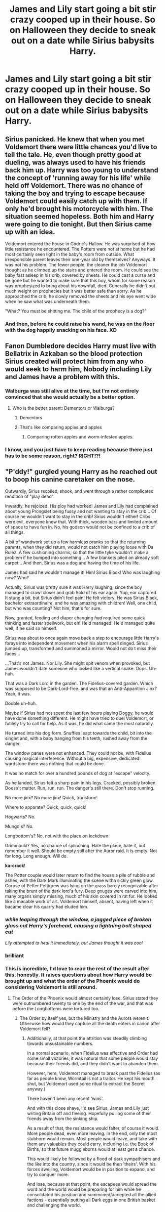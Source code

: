 #+TITLE: James and Lily start going a bit stir crazy cooped up in their house. So on Halloween they decide to sneak out on a date while Sirius babysits Harry.

* James and Lily start going a bit stir crazy cooped up in their house. So on Halloween they decide to sneak out on a date while Sirius babysits Harry.
:PROPERTIES:
:Author: megakaos888
:Score: 91
:DateUnix: 1619034464.0
:DateShort: 2021-Apr-22
:FlairText: Prompt
:END:

** Sirius panicked. He knew that when you met Voldemort there were little chances you'd live to tell the tale. He, even though pretty good at dueling, was always used to have his friends back him up. Harry was too young to understand the concept of 'running away for his life' while held off Voldemort. There was no chance of taking the boy and trying to escape because Voldemort could easily catch up with them. If only he'd brought his motorcycle with him. The situation seemed hopeless. Both him and Harry were going to die tonight. But then Sirius came up with an idea.

Voldemort entered the house in Godric's Hallow. He was surprised of how little resistance he encountered. The Potters were not at home but he had most certainly seen light in the baby's room from outside. What irresponsible parent leaves their one-year old by themselves? Anyways. It was not his problem. The fewer people, the cleaner the job Voldemort thought as he climbed up the stairs and entered the room. He could see the baby fast asleep in his crib, covered by sheets. He could cast a curse and be gone but he wanted to make sure that this boy, whom for some reason was prophesized to bring about his downfall, died. Generally he didn't put much weight on prophecies but it was better safe than sorry. As he approached the crib, he slowly removed the sheets and his eye went wide when he saw what was underneath them.

"What? You must be shitting me. The child of the prophecy is a dog?"
:PROPERTIES:
:Author: I_love_DPs
:Score: 61
:DateUnix: 1619045257.0
:DateShort: 2021-Apr-22
:END:

*** And then, before he could raise his wand, he was on the floor with the dog happily snacking on his face. XD
:PROPERTIES:
:Author: PuzzleheadedPool1
:Score: 23
:DateUnix: 1619077321.0
:DateShort: 2021-Apr-22
:END:


** Fanon Dumbledore decides Harry must live with Bellatrix in Azkaban so the blood protection Sirius created will protect him from any who would seek to harm him, Nobody including Lily and James have a problem with this.
:PROPERTIES:
:Author: TheAncientSun
:Score: 120
:DateUnix: 1619035490.0
:DateShort: 2021-Apr-22
:END:

*** Walburga was still alive at the time, but I'm not entirely convinced that she would actually be a better option.
:PROPERTIES:
:Author: TheLetterJ0
:Score: 53
:DateUnix: 1619035915.0
:DateShort: 2021-Apr-22
:END:

**** Who is the better parent: Dementors or Walburga?
:PROPERTIES:
:Author: Classic-Asparagus
:Score: 41
:DateUnix: 1619042823.0
:DateShort: 2021-Apr-22
:END:

***** Dementors
:PROPERTIES:
:Author: BellaBlackRavenclaw
:Score: 43
:DateUnix: 1619044373.0
:DateShort: 2021-Apr-22
:END:


***** That's like comparing apples and apples
:PROPERTIES:
:Author: jljl2902
:Score: 21
:DateUnix: 1619061292.0
:DateShort: 2021-Apr-22
:END:

****** Comparing rotten apples and worm-infested apples.
:PROPERTIES:
:Author: TheLetterJ0
:Score: 18
:DateUnix: 1619063838.0
:DateShort: 2021-Apr-22
:END:


*** I know, and you just have to keep reading because there just has to be some reason, right? RIGHT!?!
:PROPERTIES:
:Author: time_whisper
:Score: 12
:DateUnix: 1619046907.0
:DateShort: 2021-Apr-22
:END:


** "P'ddy!" gurgled young Harry as he reached out to boop his canine caretaker on the nose.

Outwardly, Sirius recoiled, shook, and went through a rather complicated rendition of "play dead".

Inwardly, he rejoiced. His ploy had worked! James and Lily had complained about young Prongslet being fussy and not wanting to stay in the crib... Of course he wouldn't want to stay in the crib! Sirius wouldn't either! Cribs were evil, everyone knew that. With thick, wooden bars and limited amount of space to have fun in. No, his godson would not be confined to a crib of all things.

A bit of wandwork set up a few harmless pranks so that the returning parents, when they did return, would not catch him playing loose with Da Rulez. A few cushioning charms, so that the little tyke wouldn't make a problem if he bumped into something... A few blankets piled on already soft carpet... And then, Sirius was a dog and having the time of his life.

James had said he wouldn't manage it! Him! Sirius Black! Who was laughing now? Who?

Actually, Sirius was pretty sure it was Harry laughing, since the boy managed to crawl closer and grab hold of his ear again. Yup, ear captured. It stung a bit, but Sirius didn't feel pain! He felt victory. He was Sirius Black, bachelor extraordinaire, and he was amazing with children! Well, one child, but who was counting? Not him, that's for sure.

Now, granted, feeding and diaper changing /had/ required some quick thinking and faster spellwork, but eh! He'd managed. He'd managed quite well, if he said so himself.

Sirius was about to once again move back a step to encourage little Harry's forays into independent movement when his alarm spell dinged. Sirius jumped up, transformed and summoned a mirror. Would not do t miss their faces...

...That's not James. Nor Lily. She might spit venom when provoked, but James wouldn't date someone who looked like a vertical snake. Oops. Uh-huh.

That was a Dark Lord in the garden. The Fidelius-covered garden. Which was supposed to be Dark-Lord-free. and was that an Anti-Apparition Jinx? Yeah, it was.

Double uh-huh.

Maybe if Sirius had not spent the last few hours playing Doggy, he would have done something different. He might have tried to duel Voldemort, or futilely try to call for help. As it was, he did what came the most naturally.

He turned into his dog form. Snuffles leapt towards the child, bit into the singlet and, with a baby hanging from his teeth, rushed away from the danger.

The window panes were not enhanced. They could not be, with Fidelius causing magical interference. Without a big, expensive, dedicated wardstone there was nothing that could be done.

It was no match for over a hundred pounds of dog at "escape" velocity.

As he landed, Sirius felt a sharp pain in his legs. Cracked, possibly broken. Doesn't matter. Run, run, run. The danger's still there. Don't stop running.

No more jinx? No more jinx! Quick, transform!

Where to apparate? Quick, quick, quick!

Hogwarts? No.

Mungo's? No.

Longbottom's? No, not with the place on lockdown.

Grimmauld? Yes, no chance of splinching. Hate the place, hate it, but remember it well. Should be empty still after the Auror raid. It is empty. Not for long. Long enough. Will do.

*ka-crack!*

The Potter couple would later return to find the house a pile of rubble and ashes, with the Dark Mark illuminating the scene witha sickly green glow. Corpse of Petter Pettigrew was lying on the grass barely recognizable after taking the brunt of the dark lord's fury. Deep gouges were carved into him, many organs simply missing, much of his skin covered in rat fur. He looked like a macable work of art. Voldemort himself, absent, having left when it bacame clear his quarry had eluded him.
:PROPERTIES:
:Author: PuzzleheadedPool1
:Score: 133
:DateUnix: 1619038428.0
:DateShort: 2021-Apr-22
:END:

*** /while leaping through the window, a jagged piece of broken glass cut Harry's forehead, causing a lightning bolt shaped cut/

/Lily attempted to heal it immediately, but James thought it was cool/
:PROPERTIES:
:Author: streakermaximus
:Score: 43
:DateUnix: 1619071776.0
:DateShort: 2021-Apr-22
:END:


*** brilliant
:PROPERTIES:
:Author: TomorrowBeautiful
:Score: 24
:DateUnix: 1619039640.0
:DateShort: 2021-Apr-22
:END:


*** This is incredible, I'd love to read the rest of the result after this, honestly. It raises questions about how Harry would be brought up and what the order of the Phoenix would do considering Voldemort is still around.
:PROPERTIES:
:Author: Sapphirerays
:Score: 20
:DateUnix: 1619052779.0
:DateShort: 2021-Apr-22
:END:

**** The Order of the Phoenix would almost certainly lose. Sirius stated they were outnumbered twenty to one by the end of the war, and that was before the Longbottoms were tortured too.
:PROPERTIES:
:Author: redpxtato
:Score: 21
:DateUnix: 1619057164.0
:DateShort: 2021-Apr-22
:END:

***** The Order by itself yes, but the Ministry and the Aurors weren't. Otherwise how would they capture all the death eaters in canon after Voldemort fell?
:PROPERTIES:
:Author: megakaos888
:Score: 7
:DateUnix: 1619075636.0
:DateShort: 2021-Apr-22
:END:

****** Additionally, at that point the attrition was steadily climbing towards unsustainable numbers.

In a normal scenario, when Fidelius was effective and Order had some small victories, it was natural that some people would stay because their friends did, and they didn't want to abandon them.

However, here, Voldemort managed to break past the Fidelius (as far as people know, Wormtail is not a traitor. He kept his mouth shut, but Voldemort used some ritual to extract the Secret anyway.)

There haven't been any recent 'wins'.

And with this close shave, I'd see Sirius, James and Lily just writing Britain off and fleeing. Hopefully pulling some of their friends away from the sinking ship.

As a result of that, the resistance would falter, of course it would. More people dead, even more leaving. In the end, only the most stubborn would remain. Most people would leave, and take with them any valuables they could carry, including i.e. the Book of Births, so that future muggleborns would at least get a chance.

This would likely be followed by a flood of dark sympathisers and the like into the country, since it would be then 'theirs'. With his forces swelling, Voldemort would be in position to expand, and try to conquer more.

And lose, because at that point, the escapees would spread the word and the world would be preparing for him while he consolidated his position and summoned/accepted all the allied factions - essentially putting all Dark eggs in one British basket and challenging the world.

The world didn't appreciate the presumption.

It might have ended in one big ritual, sinking British Isles as once Atlantis was sunk. It might have been a long, bloody campaign with mountains of corpses stacked on either side. Either way, it would set back the Dark cause by decades if not centuries. With most of it's supporters dead, the ideology has trouble persisting.
:PROPERTIES:
:Author: PuzzleheadedPool1
:Score: 11
:DateUnix: 1619078923.0
:DateShort: 2021-Apr-22
:END:

******* That depends on if he openly declares war on the world the moment he takes Britain. The ICW didn't do anything when Voldemort took over the Ministry after sixth year. A long bloody war would take a tremendous toll on the Light too, and Voldemort would still be alive. He could simply wait and gather forces for decades.
:PROPERTIES:
:Author: redpxtato
:Score: 2
:DateUnix: 1619107349.0
:DateShort: 2021-Apr-22
:END:

******** If my comment gave you an impression of 'immediately' anything, I sincerely apologize for the miscommunication.

I am talking years in which Voldemort fully takes over (without any significant resistance still present), consolidates, and then, with a might of a country and all the summoned help tries to 'dispose of muggle vermin' or something like that.

ICW might not want to intervene when the situation can still resolve itself, but if it's unambigous and the New Britain moves to explicitly violate the Statute...

Besides, in Book 7, there was at least an illusion of legitimacy in the Ministry. Even among muggleborns, most stayed. But after all muggleborn, many half-bloods and a fair bit of purebloods move out, all spreading the tales of a new Big Bad... Europe remembers Grindewald.

I'm not even talking an immediate action here. Just shoring up defences, implementing a bit stricter security in givernment positions, increasing defense budget... Small steps taken "what if".

Of course, Voldemort would not be satisfied with just Britain and once he reached out again... the world would strike back.

This would be happening over a decade or two.
:PROPERTIES:
:Author: PuzzleheadedPool1
:Score: 1
:DateUnix: 1619117499.0
:DateShort: 2021-Apr-22
:END:

********* But it's also important to take into consideration Grindelwald's history. Until he personally got defeated by Dumbledore, his movement was still going strong, and that was with the ICW fully opposing him. Voldemort is certainly on par with the likes of Dumbledore and Grindelwald, so it isn't much of a stretch to imagine that his forces would fare well as long as he's there to lead them. He would probably be even more dangerous than Grindelwald, because he doesn't have to worry about being killed. He could also mostly ignore the Muggle world if he thought doing so would be beneficial for him, similar to what he did during 1997-1998.
:PROPERTIES:
:Author: redpxtato
:Score: 1
:DateUnix: 1619143345.0
:DateShort: 2021-Apr-23
:END:

********** Agreed, but one, after Grindewald people would be wary and quicker to jump into preparations and two, with most of the dark elements streaming to Britain, he'd have less saboteurs.

Additionally, he built his following on pureblood propaganda, so without the excuse of "we still have enemies to deal with here!" (because these enemies weither left or died already) he would need an enemy to direct his troops at...

Additionally, as far as I remember, Grindewald was much saner than Voldemort. still a violent megalomaniac, but somewhat less prone to rash action.
:PROPERTIES:
:Author: PuzzleheadedPool1
:Score: 1
:DateUnix: 1619168917.0
:DateShort: 2021-Apr-23
:END:

*********** Voldemort was only completely insane after he got killed in 1981. Or, at least, there's no evidence to suggest he was rash or insane before that.

It also really depends on who's streaming into Britain. Wealthy and influential pureblood bigots from other countries certainly wouldn't want to go to Britain if they already have power and influence in their own countries. He could also simply order them to stay in their own countries and attack on his command to build up even more support instead of allowing them all to trickle into Britain. His movement is also mainly based on pureblood propaganda, but he has no issue with recruiting halfbloods to his cause, and he had even allied with werewolves and dementors in the past, which can significantly increase his level of threat.
:PROPERTIES:
:Author: redpxtato
:Score: 1
:DateUnix: 1619193106.0
:DateShort: 2021-Apr-23
:END:


**** The easy out would be making Neville the Boy Who Lived instead
:PROPERTIES:
:Author: poondi
:Score: 2
:DateUnix: 1619098157.0
:DateShort: 2021-Apr-22
:END:

***** That wouldn't work since Voldemort wouldn't hesitate to kill Alice like he did Lily. Besides, the Longbottoms would be tortured into insanity by then.
:PROPERTIES:
:Author: redpxtato
:Score: 3
:DateUnix: 1619112821.0
:DateShort: 2021-Apr-22
:END:


***** True true
:PROPERTIES:
:Author: Sapphirerays
:Score: 0
:DateUnix: 1619099147.0
:DateShort: 2021-Apr-22
:END:


** Sirius took harry and ran.

He had to do this before James and Lilly got back because what could be more fun for a 15 month and a 21(?) Year old than an amusement park. And Sirius knew that Harry's parents would never approve.

When Sirius brought Harry back 5 hours later and saw that the house was burning he quickly turned around again because he was not ready for Lilly if she willingly burnt her house down in anger what was she going to do to him?
:PROPERTIES:
:Author: Janniinger
:Score: 8
:DateUnix: 1619099509.0
:DateShort: 2021-Apr-22
:END:


** Wouldn't both Harry and Sirius end up dead? Because I don't think Voldemort will offer Sirius a chance to step aside like he did with Lily, meaning no sacrificial magic/ritual that will bounce the curse back to Voldemort. Kills Sirius. Kills Harry. Rules Magical Britain.
:PROPERTIES:
:Author: zasoola83
:Score: 16
:DateUnix: 1619038536.0
:DateShort: 2021-Apr-22
:END:

*** See the top response: Sirius grabs Harry and runs.
:PROPERTIES:
:Author: Jahoan
:Score: 29
:DateUnix: 1619042366.0
:DateShort: 2021-Apr-22
:END:

**** He would still rule Britain in the end, considering he was winning the war by then.
:PROPERTIES:
:Author: redpxtato
:Score: 8
:DateUnix: 1619046968.0
:DateShort: 2021-Apr-22
:END:

***** Well. He could decide to attack the Longbottoms instead. Making it so Neville is the BWL
:PROPERTIES:
:Author: TheBloperM
:Score: 0
:DateUnix: 1619065818.0
:DateShort: 2021-Apr-22
:END:

****** No, because he wouldn't hesitate to kill Alice like he did with Lily. The only reason Voldemort died was because he gave Lily a chance to live because of Snape's request and she refused it in exchange for Harry to live. Besides, the Longbottoms would already be tortured into insanity by then since they attacked on the same night.
:PROPERTIES:
:Author: redpxtato
:Score: 6
:DateUnix: 1619067156.0
:DateShort: 2021-Apr-22
:END:

******* the longbottoms were tortured because crouch and the lestranges were looking for voldemort after news of his fall though?
:PROPERTIES:
:Author: inventiveusernombre
:Score: 1
:DateUnix: 1619399000.0
:DateShort: 2021-Apr-26
:END:


**** Why didn't Lily and James run?
:PROPERTIES:
:Author: zasoola83
:Score: 3
:DateUnix: 1619046133.0
:DateShort: 2021-Apr-22
:END:

***** Because Voldemort almost certainly put up an anti apparition and probably anti portkey jinxes. Otherwise it would be extremely stupid of him to pretty much announce his entry.
:PROPERTIES:
:Author: redpxtato
:Score: 6
:DateUnix: 1619046824.0
:DateShort: 2021-Apr-22
:END:

****** That's my point, why wouldn't he put the same anti-apparation and anti-portkey on the house regardless of whoever is in the house, ergo running wouldn't work and Sirius would still end up dead alongside baby Harry.
:PROPERTIES:
:Author: zasoola83
:Score: 4
:DateUnix: 1619050460.0
:DateShort: 2021-Apr-22
:END:

******* Oh my bad. I thought you were asking about why didn't they in canon for some reason.
:PROPERTIES:
:Author: redpxtato
:Score: 1
:DateUnix: 1619051901.0
:DateShort: 2021-Apr-22
:END:


** I think this sorta happened in the background in 'A Black Comedy.' The Harry and Sirius of the other world died on Halloween while Sirius was babysitting Harry. Which was why the Harry and Sirius of another world could come and replace their dead counterparts.
:PROPERTIES:
:Author: Termsndconditions
:Score: 6
:DateUnix: 1619047156.0
:DateShort: 2021-Apr-22
:END:


** Then baby Harry uses accidental magic to go between Sirius and the Killing Curse. Then Sirius is also struck by the Killing Curse, but thanks to Harry's sacrifice, only his human form dies, making him the Dog-Who-Lived!
:PROPERTIES:
:Author: billymaneiro
:Score: 32
:DateUnix: 1619035130.0
:DateShort: 2021-Apr-22
:END:


** And they come back to see the house blown up, Sirius dead and Harry alive in the crib?
:PROPERTIES:
:Author: TheBloperM
:Score: 7
:DateUnix: 1619035013.0
:DateShort: 2021-Apr-22
:END:

*** Exactly
:PROPERTIES:
:Author: megakaos888
:Score: 4
:DateUnix: 1619035545.0
:DateShort: 2021-Apr-22
:END:


*** Harry wouldn't be alive since Voldemort would kill Sirius without offering him a chance to live.
:PROPERTIES:
:Author: redpxtato
:Score: 7
:DateUnix: 1619046866.0
:DateShort: 2021-Apr-22
:END:

**** Unless Bellatrix was still convinced that her favourite cousin would join her side, and Voldemort humoured her.
:PROPERTIES:
:Author: TJ_Rowe
:Score: 6
:DateUnix: 1619085300.0
:DateShort: 2021-Apr-22
:END:

***** That sounds extremely unlikely
:PROPERTIES:
:Author: redpxtato
:Score: 5
:DateUnix: 1619103052.0
:DateShort: 2021-Apr-22
:END:


** I'd say Sirius would immediately throw up as many last minute defences as he could and then just fucking leg it. He runs next door to Bagshot and contacts dumbledore and they hide.

But yeh most likely response is Sirius takes Harry and runs
:PROPERTIES:
:Author: Bubba1234562
:Score: 1
:DateUnix: 1619245976.0
:DateShort: 2021-Apr-24
:END:
